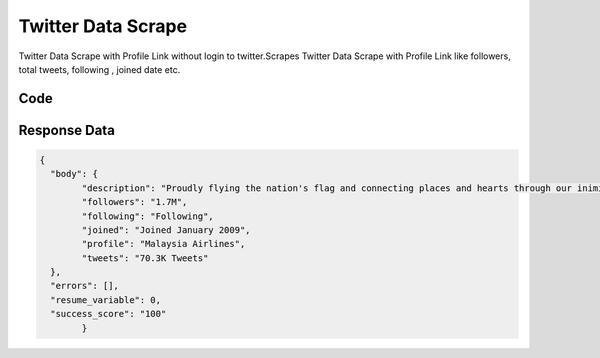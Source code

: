 Twitter Data Scrape
********************************

Twitter Data Scrape with Profile Link without login to twitter.Scrapes Twitter Data Scrape with Profile Link like followers, total tweets, following , joined date etc.

.. image:: images/twitter_analyzer.*

Code
######
.. tabs::

   .. code-tab:: py

        from bot_studio import *
	datakund = bot_studio.new()
	response = datakund.twitter_analyzer(profile_link="https://twitter.com/MAS")

   .. code-tab:: javascript
		 NodeJS
   
         var datakund=require("datakund")
	 datakund.twitter_analyzer("https://twitter.com/MAS")
	
   .. code-tab:: bash
		 Curl

         curl -X POST http://127.0.0.1:5000/run -H 'cache-control: no-cache' -H 'content-type: application/json' -d '{"user":"apiKey","bot":"twitter_analyzer~D75HsPTUIeOmN0bLp5ulrwB7F1f2","publicbot":true,"outputdata":{"profile_link":"https://twitter.com/MAS"}}'

Response Data
##############

.. code-block:: json

	{
	  "body": {
		"description": "Proudly flying the nation's flag and connecting places and hearts through our inimitable Malaysian Hospitality.",
		"followers": "1.7M",
		"following": "Following",
		"joined": "Joined January 2009",
		"profile": "Malaysia Airlines",
		"tweets": "70.3K Tweets"
	  },
	  "errors": [],
	  "resume_variable": 0,
	  "success_score": "100"
		}

	
